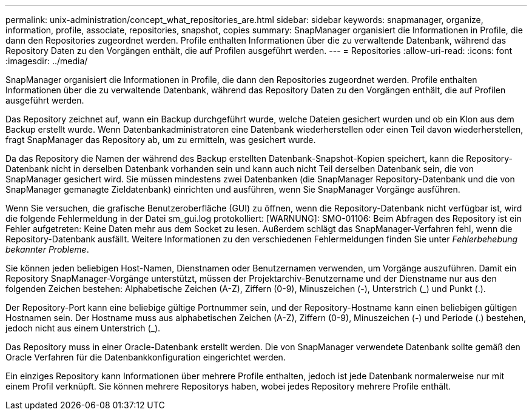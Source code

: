 ---
permalink: unix-administration/concept_what_repositories_are.html 
sidebar: sidebar 
keywords: snapmanager, organize, information, profile, associate, repositories, snapshot, copies 
summary: SnapManager organisiert die Informationen in Profile, die dann den Repositories zugeordnet werden. Profile enthalten Informationen über die zu verwaltende Datenbank, während das Repository Daten zu den Vorgängen enthält, die auf Profilen ausgeführt werden. 
---
= Repositories
:allow-uri-read: 
:icons: font
:imagesdir: ../media/


[role="lead"]
SnapManager organisiert die Informationen in Profile, die dann den Repositories zugeordnet werden. Profile enthalten Informationen über die zu verwaltende Datenbank, während das Repository Daten zu den Vorgängen enthält, die auf Profilen ausgeführt werden.

Das Repository zeichnet auf, wann ein Backup durchgeführt wurde, welche Dateien gesichert wurden und ob ein Klon aus dem Backup erstellt wurde. Wenn Datenbankadministratoren eine Datenbank wiederherstellen oder einen Teil davon wiederherstellen, fragt SnapManager das Repository ab, um zu ermitteln, was gesichert wurde.

Da das Repository die Namen der während des Backup erstellten Datenbank-Snapshot-Kopien speichert, kann die Repository-Datenbank nicht in derselben Datenbank vorhanden sein und kann auch nicht Teil derselben Datenbank sein, die von SnapManager gesichert wird. Sie müssen mindestens zwei Datenbanken (die SnapManager Repository-Datenbank und die von SnapManager gemanagte Zieldatenbank) einrichten und ausführen, wenn Sie SnapManager Vorgänge ausführen.

Wenn Sie versuchen, die grafische Benutzeroberfläche (GUI) zu öffnen, wenn die Repository-Datenbank nicht verfügbar ist, wird die folgende Fehlermeldung in der Datei sm_gui.log protokolliert: [WARNUNG]: SMO-01106: Beim Abfragen des Repository ist ein Fehler aufgetreten: Keine Daten mehr aus dem Socket zu lesen. Außerdem schlägt das SnapManager-Verfahren fehl, wenn die Repository-Datenbank ausfällt. Weitere Informationen zu den verschiedenen Fehlermeldungen finden Sie unter _Fehlerbehebung bekannter Probleme_.

Sie können jeden beliebigen Host-Namen, Dienstnamen oder Benutzernamen verwenden, um Vorgänge auszuführen. Damit ein Repository SnapManager-Vorgänge unterstützt, müssen der Projektarchiv-Benutzername und der Dienstname nur aus den folgenden Zeichen bestehen: Alphabetische Zeichen (A-Z), Ziffern (0-9), Minuszeichen (-), Unterstrich (_) und Punkt (.).

Der Repository-Port kann eine beliebige gültige Portnummer sein, und der Repository-Hostname kann einen beliebigen gültigen Hostnamen sein. Der Hostname muss aus alphabetischen Zeichen (A-Z), Ziffern (0-9), Minuszeichen (-) und Periode (.) bestehen, jedoch nicht aus einem Unterstrich (_).

Das Repository muss in einer Oracle-Datenbank erstellt werden. Die von SnapManager verwendete Datenbank sollte gemäß den Oracle Verfahren für die Datenbankkonfiguration eingerichtet werden.

Ein einziges Repository kann Informationen über mehrere Profile enthalten, jedoch ist jede Datenbank normalerweise nur mit einem Profil verknüpft. Sie können mehrere Repositorys haben, wobei jedes Repository mehrere Profile enthält.
